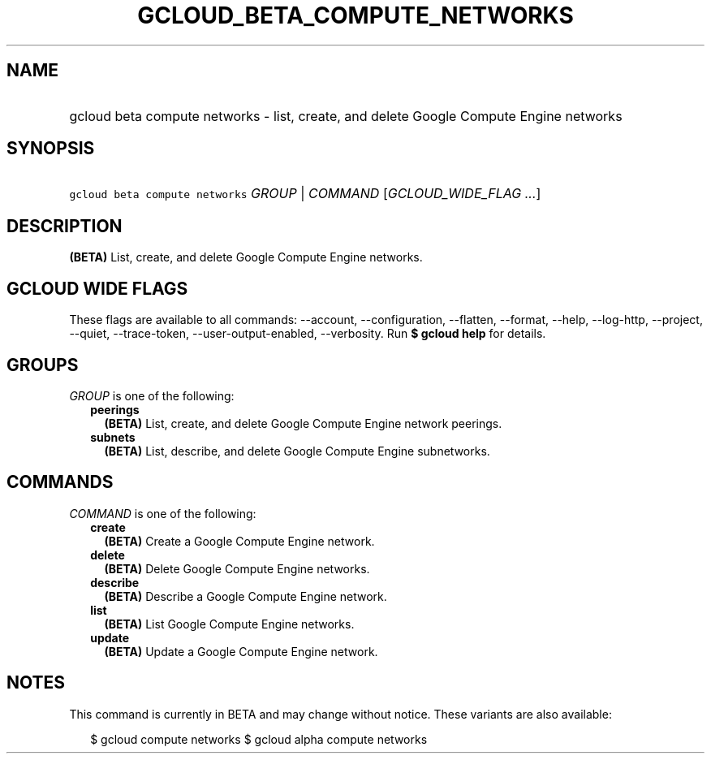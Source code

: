 
.TH "GCLOUD_BETA_COMPUTE_NETWORKS" 1



.SH "NAME"
.HP
gcloud beta compute networks \- list, create, and delete Google Compute Engine networks



.SH "SYNOPSIS"
.HP
\f5gcloud beta compute networks\fR \fIGROUP\fR | \fICOMMAND\fR [\fIGCLOUD_WIDE_FLAG\ ...\fR]



.SH "DESCRIPTION"

\fB(BETA)\fR List, create, and delete Google Compute Engine networks.



.SH "GCLOUD WIDE FLAGS"

These flags are available to all commands: \-\-account, \-\-configuration,
\-\-flatten, \-\-format, \-\-help, \-\-log\-http, \-\-project, \-\-quiet,
\-\-trace\-token, \-\-user\-output\-enabled, \-\-verbosity. Run \fB$ gcloud
help\fR for details.



.SH "GROUPS"

\f5\fIGROUP\fR\fR is one of the following:

.RS 2m
.TP 2m
\fBpeerings\fR
\fB(BETA)\fR List, create, and delete Google Compute Engine network peerings.

.TP 2m
\fBsubnets\fR
\fB(BETA)\fR List, describe, and delete Google Compute Engine subnetworks.


.RE
.sp

.SH "COMMANDS"

\f5\fICOMMAND\fR\fR is one of the following:

.RS 2m
.TP 2m
\fBcreate\fR
\fB(BETA)\fR Create a Google Compute Engine network.

.TP 2m
\fBdelete\fR
\fB(BETA)\fR Delete Google Compute Engine networks.

.TP 2m
\fBdescribe\fR
\fB(BETA)\fR Describe a Google Compute Engine network.

.TP 2m
\fBlist\fR
\fB(BETA)\fR List Google Compute Engine networks.

.TP 2m
\fBupdate\fR
\fB(BETA)\fR Update a Google Compute Engine network.


.RE
.sp

.SH "NOTES"

This command is currently in BETA and may change without notice. These variants
are also available:

.RS 2m
$ gcloud compute networks
$ gcloud alpha compute networks
.RE

